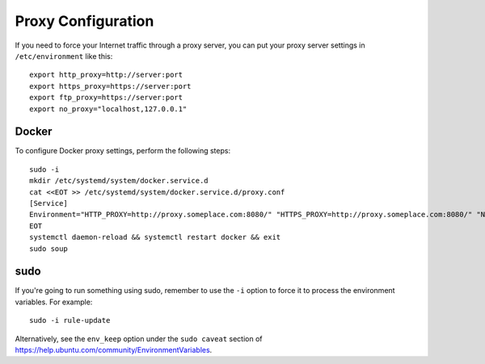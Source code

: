 .. _proxy:

Proxy Configuration
===================

If you need to force your Internet traffic through a proxy server, you can put your proxy server settings in ``/etc/environment`` like this:

::

    export http_proxy=http://server:port
    export https_proxy=https://server:port
    export ftp_proxy=https://server:port
    export no_proxy="localhost,127.0.0.1"

Docker
------

To configure Docker proxy settings, perform the following steps:

::

   sudo -i
   mkdir /etc/systemd/system/docker.service.d
   cat <<EOT >> /etc/systemd/system/docker.service.d/proxy.conf 
   [Service]
   Environment="HTTP_PROXY=http://proxy.someplace.com:8080/" "HTTPS_PROXY=http://proxy.someplace.com:8080/" "NO_PROXY=127.0.0.1,localhost,.someplace.com"
   EOT
   systemctl daemon-reload && systemctl restart docker && exit
   sudo soup

sudo
----

If you're going to run something using sudo, remember to use the ``-i`` option to force it to process the environment variables. For example:

::

    sudo -i rule-update

Alternatively, see the ``env_keep`` option under the ``sudo caveat`` section of https://help.ubuntu.com/community/EnvironmentVariables.

